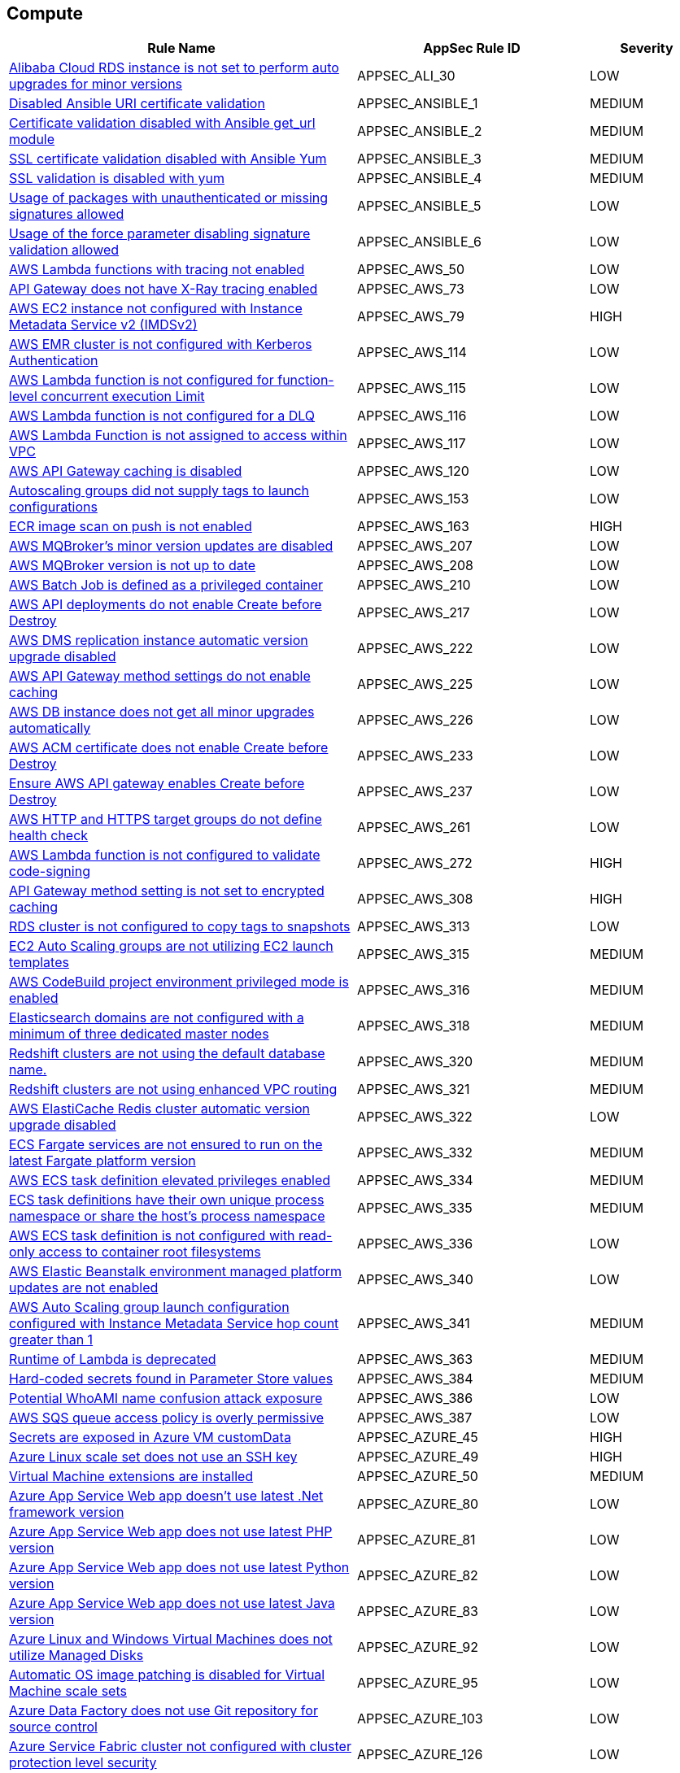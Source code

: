 == Compute

[cols="3,2,1",options="header"]
|===
|Rule Name |AppSec Rule ID |Severity

|xref:appsec-ali-30.adoc[Alibaba Cloud RDS instance is not set to perform auto upgrades for minor versions] |APPSEC_ALI_30 |LOW
|xref:appsec-ansible-1.adoc[Disabled Ansible URI certificate validation] |APPSEC_ANSIBLE_1 |MEDIUM
|xref:appsec-ansible-2.adoc[Certificate validation disabled with Ansible get_url module] |APPSEC_ANSIBLE_2 |MEDIUM
|xref:appsec-ansible-3.adoc[SSL certificate validation disabled with Ansible Yum] |APPSEC_ANSIBLE_3 |MEDIUM
|xref:appsec-ansible-4.adoc[SSL validation is disabled with yum] |APPSEC_ANSIBLE_4 |MEDIUM
|xref:appsec-ansible-5.adoc[Usage of packages with unauthenticated or missing signatures allowed] |APPSEC_ANSIBLE_5 |LOW
|xref:appsec-ansible-6.adoc[Usage of the force parameter disabling signature validation allowed] |APPSEC_ANSIBLE_6 |LOW
|xref:appsec-aws-50.adoc[AWS Lambda functions with tracing not enabled] |APPSEC_AWS_50 |LOW
|xref:appsec-aws-73.adoc[API Gateway does not have X-Ray tracing enabled] |APPSEC_AWS_73 |LOW
|xref:appsec-aws-79.adoc[AWS EC2 instance not configured with Instance Metadata Service v2 (IMDSv2)] |APPSEC_AWS_79 |HIGH
|xref:appsec-aws-114.adoc[AWS EMR cluster is not configured with Kerberos Authentication] |APPSEC_AWS_114 |LOW
|xref:appsec-aws-115.adoc[AWS Lambda function is not configured for function-level concurrent execution Limit] |APPSEC_AWS_115 |LOW
|xref:appsec-aws-116.adoc[AWS Lambda function is not configured for a DLQ] |APPSEC_AWS_116 |LOW
|xref:appsec-aws-117.adoc[AWS Lambda Function is not assigned to access within VPC] |APPSEC_AWS_117 |LOW
|xref:appsec-aws-120.adoc[AWS API Gateway caching is disabled] |APPSEC_AWS_120 |LOW
|xref:appsec-aws-153.adoc[Autoscaling groups did not supply tags to launch configurations] |APPSEC_AWS_153 |LOW
|xref:appsec-aws-163.adoc[ECR image scan on push is not enabled] |APPSEC_AWS_163 |HIGH
|xref:appsec-aws-207.adoc[AWS MQBroker's minor version updates are disabled] |APPSEC_AWS_207 |LOW
|xref:appsec-aws-208.adoc[AWS MQBroker version is not up to date] |APPSEC_AWS_208 |LOW
|xref:appsec-aws-210.adoc[AWS Batch Job is defined as a privileged container] |APPSEC_AWS_210 |LOW
|xref:appsec-aws-217.adoc[AWS API deployments do not enable Create before Destroy] |APPSEC_AWS_217 |LOW
|xref:appsec-aws-222.adoc[AWS DMS replication instance automatic version upgrade disabled] |APPSEC_AWS_222 |LOW
|xref:appsec-aws-225.adoc[AWS API Gateway method settings do not enable caching] |APPSEC_AWS_225 |LOW
|xref:appsec-aws-226.adoc[AWS DB instance does not get all minor upgrades automatically] |APPSEC_AWS_226 |LOW
|xref:appsec-aws-233.adoc[AWS ACM certificate does not enable Create before Destroy] |APPSEC_AWS_233 |LOW
|xref:appsec-aws-237.adoc[Ensure AWS API gateway enables Create before Destroy] |APPSEC_AWS_237 |LOW
|xref:appsec-aws-261.adoc[AWS HTTP and HTTPS target groups do not define health check] |APPSEC_AWS_261 |LOW
|xref:appsec-aws-272.adoc[AWS Lambda function is not configured to validate code-signing] |APPSEC_AWS_272 |HIGH
|xref:appsec-aws-308.adoc[API Gateway method setting is not set to encrypted caching] |APPSEC_AWS_308 |HIGH
|xref:appsec-aws-313.adoc[RDS cluster is not configured to copy tags to snapshots] |APPSEC_AWS_313 |LOW
|xref:appsec-aws-315.adoc[EC2 Auto Scaling groups are not utilizing EC2 launch templates] |APPSEC_AWS_315 |MEDIUM
|xref:appsec-aws-316.adoc[AWS CodeBuild project environment privileged mode is enabled] |APPSEC_AWS_316 |MEDIUM
|xref:appsec-aws-318.adoc[Elasticsearch domains are not configured with a minimum of three dedicated master nodes] |APPSEC_AWS_318 |MEDIUM
|xref:appsec-aws-320.adoc[Redshift clusters are not using the default database name.] |APPSEC_AWS_320 |MEDIUM
|xref:appsec-aws-321.adoc[Redshift clusters are not using enhanced VPC routing] |APPSEC_AWS_321 |MEDIUM
|xref:appsec-aws-322.adoc[AWS ElastiCache Redis cluster automatic version upgrade disabled] |APPSEC_AWS_322 |LOW
|xref:appsec-aws-332.adoc[ECS Fargate services are not ensured to run on the latest Fargate platform version] |APPSEC_AWS_332 |MEDIUM
|xref:appsec-aws-334.adoc[AWS ECS task definition elevated privileges enabled] |APPSEC_AWS_334 |MEDIUM
|xref:appsec-aws-335.adoc[ECS task definitions have their own unique process namespace or share the host's process namespace] |APPSEC_AWS_335 |MEDIUM
|xref:appsec-aws-336.adoc[AWS ECS task definition is not configured with read-only access to container root filesystems] |APPSEC_AWS_336 |LOW
|xref:appsec-aws-340.adoc[AWS Elastic Beanstalk environment managed platform updates are not enabled] |APPSEC_AWS_340 |LOW
|xref:appsec-aws-341.adoc[AWS Auto Scaling group launch configuration configured with Instance Metadata Service hop count greater than 1] |APPSEC_AWS_341 |MEDIUM
|xref:appsec-aws-363.adoc[Runtime of Lambda is deprecated] |APPSEC_AWS_363 |MEDIUM
|xref:appsec-aws-384.adoc[Hard-coded secrets found in Parameter Store values] |APPSEC_AWS_384 |MEDIUM
|xref:appsec-aws-386.adoc[Potential WhoAMI name confusion attack exposure] |APPSEC_AWS_386 |LOW
|xref:appsec-aws-387.adoc[AWS SQS queue access policy is overly permissive] |APPSEC_AWS_387 |LOW
|xref:appsec-azure-45.adoc[Secrets are exposed in Azure VM customData] |APPSEC_AZURE_45 |HIGH
|xref:appsec-azure-49.adoc[Azure Linux scale set does not use an SSH key] |APPSEC_AZURE_49 |HIGH
|xref:appsec-azure-50.adoc[Virtual Machine extensions are installed] |APPSEC_AZURE_50 |MEDIUM
|xref:appsec-azure-80.adoc[Azure App Service Web app doesn't use latest .Net framework version] |APPSEC_AZURE_80 |LOW
|xref:appsec-azure-81.adoc[Azure App Service Web app does not use latest PHP version] |APPSEC_AZURE_81 |LOW
|xref:appsec-azure-82.adoc[Azure App Service Web app does not use latest Python version] |APPSEC_AZURE_82 |LOW
|xref:appsec-azure-83.adoc[Azure App Service Web app does not use latest Java version] |APPSEC_AZURE_83 |LOW
|xref:appsec-azure-92.adoc[Azure Linux and Windows Virtual Machines does not utilize Managed Disks] |APPSEC_AZURE_92 |LOW
|xref:appsec-azure-95.adoc[Automatic OS image patching is disabled for Virtual Machine scale sets] |APPSEC_AZURE_95 |LOW
|xref:appsec-azure-103.adoc[Azure Data Factory does not use Git repository for source control] |APPSEC_AZURE_103 |LOW
|xref:appsec-azure-126.adoc[Azure Service Fabric cluster not configured with cluster protection level security] |APPSEC_AZURE_126 |LOW
|xref:appsec-azure-164.adoc[Azure Container Registry (ACR) Isn't Configured to Use Signed/Trusted Images] |APPSEC_AZURE_164 |MEDIUM
|xref:appsec-azure-168.adoc[Azure Kubernetes Cluster (AKS) Nodes Don't Limit the Maximum Pods to Greater than 50] |APPSEC_AZURE_168 |LOW
|xref:appsec-azure-169.adoc[Azure Kubernetes Cluster (AKS) Nodes Do Not Use Scale Sets] |APPSEC_AZURE_169 |LOW
|xref:appsec-azure-170.adoc[AKS Doesn't Use the Paid SKU for its SLA] |APPSEC_AZURE_170 |LOW
|xref:appsec-azure-171.adoc[AKS Cluster Without Upgrade Channel] |APPSEC_AZURE_171 |LOW
|xref:appsec-azure-177.adoc[Windows VM Without Automatic Updates] |APPSEC_AZURE_177 |MEDIUM
|xref:appsec-azure-179.adoc[VM Without Azure VM Agent Installed] |APPSEC_AZURE_179 |LOW
|xref:appsec-azure-188.adoc[App Configuration Not Using Standard SKU] |APPSEC_AZURE_188 |LOW
|xref:appsec-azure-211.adoc[Azure App Service Plan is Not Suitable for Production] |APPSEC_AZURE_211 |LOW
|xref:appsec-azure-214.adoc[Azure App Service Not Always On] |APPSEC_AZURE_214 |LOW
|xref:appsec-azure-226.adoc[Operating system disks are not ephemeral disks] |APPSEC_AZURE_226 |MEDIUM
|xref:appsec-azure-232.adoc[Non-Critical System Pods Run on System Nodes] |APPSEC_AZURE_232 |HIGH
|xref:appsec-docker-2.adoc[Healthcheck instructions have not been added to container images] |APPSEC_DOCKER_2 |LOW
|xref:appsec-docker-3.adoc[A user for the container has not been created] |APPSEC_DOCKER_3 |LOW
|xref:appsec-docker-4.adoc[Copy is not used instead of Add in Dockerfiles] |APPSEC_DOCKER_4 |LOW
|xref:appsec-docker-5.adoc[Update instructions are used alone in a Dockerfile] |APPSEC_DOCKER_5 |LOW
|xref:appsec-docker-6.adoc[LABEL maintainer is used instead of MAINTAINER (deprecated)] |APPSEC_DOCKER_6 |LOW
|xref:appsec-docker-7.adoc[Base image uses a latest version tag] |APPSEC_DOCKER_7 |LOW
|xref:appsec-docker-8.adoc[Last USER is root] |APPSEC_DOCKER_8 |LOW
|xref:appsec-docker-9.adoc[Docker APT is used] |APPSEC_DOCKER_9 |LOW
|xref:appsec-docker-10.adoc[Docker WORKDIR values are not absolute paths] |APPSEC_DOCKER_10 |LOW
|xref:appsec-docker-11.adoc[Docker From alias is not unique for multistage builds] |APPSEC_DOCKER_11 |LOW
|xref:appsec-gcp-22.adoc[GCP Kubernetes Engine Clusters not using Container-Optimized OS for Node image] |APPSEC_GCP_22 |LOW
|xref:appsec-gcp-67.adoc[GCP Kubernetes Engine Clusters have legacy compute engine metadata endpoints enabled] |APPSEC_GCP_67 |LOW
|xref:appsec-gcp-68.adoc[GCP Kubernetes cluster shielded GKE node with Secure Boot disabled] |APPSEC_GCP_68 |LOW
|xref:appsec-gcp-71.adoc[GCP Kubernetes cluster Shielded GKE Nodes feature disabled] |APPSEC_GCP_71 |LOW
|xref:appsec-gcp-79.adoc[GCP SQL database does not use the latest Major version] |APPSEC_GCP_79 |LOW
|xref:appsec-gcp-123.adoc[GKE NodePool configuration managed at cluster level] |APPSEC_GCP_123 |LOW
|xref:appsec-k8s-1.adoc[Containers wishing to share host process ID namespace admitted] |APPSEC_K8S_1 |MEDIUM
|xref:appsec-k8s-2.adoc[Privileged containers are admitted] |APPSEC_K8S_2 |HIGH
|xref:appsec-k8s-3.adoc[Containers wishing to share host IPC namespace admitted] |APPSEC_K8S_3 |MEDIUM
|xref:appsec-k8s-6.adoc[Root containers admitted] |APPSEC_K8S_6 |MEDIUM
|xref:appsec-k8s-7.adoc[Containers with NET_RAW capability admitted] |APPSEC_K8S_7 |LOW
|xref:appsec-k8s-10.adoc[CPU request is not set] |APPSEC_K8S_10 |LOW
|xref:appsec-k8s-11.adoc[CPU limits are not set] |APPSEC_K8S_11 |LOW
|xref:appsec-k8s-12.adoc[Memory requests are not set] |APPSEC_K8S_12 |LOW
|xref:appsec-k8s-13.adoc[Memory limits are not set] |APPSEC_K8S_13 |LOW
|xref:appsec-k8s-14.adoc[Image tag is not set to Fixed] |APPSEC_K8S_14 |LOW
|xref:appsec-k8s-15.adoc[Image pull policy is not set to Always] |APPSEC_K8S_15 |LOW
|xref:appsec-k8s-16.adoc[Container is privileged] |APPSEC_K8S_16 |HIGH
|xref:appsec-k8s-17.adoc[Containers share host process ID namespace] |APPSEC_K8S_17 |MEDIUM
|xref:appsec-k8s-18.adoc[Containers share host IPC namespace] |APPSEC_K8S_18 |MEDIUM
|xref:appsec-k8s-20.adoc[Containers run with AllowPrivilegeEscalation] |APPSEC_K8S_20 |MEDIUM
|xref:appsec-k8s-21.adoc[Default namespace is used] |APPSEC_K8S_21 |LOW
|xref:appsec-k8s-22.adoc[Read-Only filesystem for containers is not used] |APPSEC_K8S_22 |LOW
|xref:appsec-k8s-23.adoc[Admission of root containers not minimized] |APPSEC_K8S_23 |MEDIUM
|xref:appsec-k8s-24.adoc[Containers with added capability are allowed] |APPSEC_K8S_24 |LOW
|xref:appsec-k8s-25.adoc[Admission of containers with added capability is not minimized] |APPSEC_K8S_25 |LOW
|xref:appsec-k8s-27.adoc[Mounting Docker socket daemon in a container is not limited] |APPSEC_K8S_27 |MEDIUM
|xref:appsec-k8s-28.adoc[Admission of containers with NET_RAW capability is not minimized] |APPSEC_K8S_28 |LOW
|xref:appsec-k8s-29.adoc[securityContext is not applied to pods and containers] |APPSEC_K8S_29 |LOW
|xref:appsec-k8s-30.adoc[securityContext is not applied to pods and containers in container context] |APPSEC_K8S_30 |LOW
|xref:appsec-k8s-31.adoc[seccomp is not set to Docker/Default or Runtime/Default] |APPSEC_K8S_31 |LOW
|xref:appsec-k8s-32.adoc[seccomp profile is not set to Docker/Default or Runtime/Default] |APPSEC_K8S_32 |LOW
|xref:appsec-k8s-33.adoc[Kubernetes dashboard is deployed] |APPSEC_K8S_33 |LOW
|xref:appsec-k8s-34.adoc[Tiller (Helm V2) is deployed] |APPSEC_K8S_34 |LOW
|xref:appsec-k8s-36.adoc[Admission of containers with capabilities assigned is not minimised] |APPSEC_K8S_36 |LOW
|xref:appsec-k8s-37.adoc[Admission of containers with capabilities assigned is not limited] |APPSEC_K8S_37 |LOW
|xref:appsec-k8s-39.adoc[CAP_SYS_ADMIN Linux capability is used] |APPSEC_K8S_39 |HIGH
|xref:appsec-k8s-40.adoc[Containers do not run with a high UID] |APPSEC_K8S_40 |LOW
|xref:appsec-k8s-43.adoc[Images are not selected using a digest] |APPSEC_K8S_43 |LOW
|xref:appsec-k8s-44.adoc[Tiller (Helm v2) service is not deleted] |APPSEC_K8S_44 |LOW
|xref:appsec-k8s-78.adoc[The admission control plugin EventRateLimit is not set] |APPSEC_K8S_78 |MEDIUM
|xref:appsec-k8s-79.adoc[The admission control plugin AlwaysAdmit is set] |APPSEC_K8S_79 |MEDIUM
|xref:appsec-k8s-80.adoc[The admission control plugin AlwaysPullImages is not set] |APPSEC_K8S_80 |MEDIUM
|xref:appsec-k8s-83.adoc[The admission control plugin NamespaceLifecycle is not set] |APPSEC_K8S_83 |LOW
|xref:appsec-k8s-106.adoc[The --terminated-pod-gc-threshold argument for controller managers is not set appropriately] |APPSEC_K8S_106 |MEDIUM
|xref:appsec-k8s-143.adoc[The --streaming-connection-idle-timeout argument is set to 0] |APPSEC_K8S_143 |LOW
|xref:appsec-k8s-144.adoc[The --protect-kernel-defaults argument is not set to True] |APPSEC_K8S_144 |LOW
|xref:appsec-k8s-146.adoc[The --hostname-override argument is set] |APPSEC_K8S_146 |LOW
|xref:appsec-oci-4.adoc[OCI Compute Instance boot volume has in-transit data encryption is disabled] |APPSEC_OCI_4 |LOW
|xref:appsec-oci-5.adoc[OCI Compute Instance has Legacy MetaData service endpoint enabled] |APPSEC_OCI_5 |MEDIUM
|xref:appsec-openapi-16.adoc[Operation objects do not have the 'produces' field defined for GET operations] |APPSEC_OPENAPI_16 |LOW
|xref:appsec-openapi-17.adoc[Operation objects for PUT, POST, and PATCH operations do not have a 'consumes' field defined] |APPSEC_OPENAPI_17 |MEDIUM
|xref:appsec-openapi-21.adoc[Array does not have a maximum number of items] |APPSEC_OPENAPI_21 |MEDIUM
|xref:appsec2-ansible-4.adoc[DNF usage of packages with untrusted or missing GPG signatures allowed] |APPSEC2_ANSIBLE_4 |MEDIUM
|xref:appsec2-ansible-5.adoc[SSL validation disabled within Ansible DNF module] |APPSEC2_ANSIBLE_5 |MEDIUM
|xref:appsec2-ansible-6.adoc[Certificate validation disabled within Ansible DNF module] |APPSEC2_ANSIBLE_6 |MEDIUM
|xref:appsec2-aws-59.adoc[AWS Elasticsearch domain has Dedicated master set to disabled] |APPSEC2_AWS_59 |LOW
|xref:appsec2-azure-9.adoc[Azure Virtual Machines does not utilise Managed Disks] |APPSEC2_AZURE_9 |LOW
|xref:appsec2-azure-10.adoc[Microsoft Antimalware is not configured to automatically update Virtual Machines] |APPSEC2_AZURE_10 |LOW
|xref:appsec2-docker-1.adoc[Dockerfile contains the use of 'sudo'] |APPSEC2_DOCKER_1 |LOW
|xref:appsec2-docker-2.adoc[Dockerfile certificate validation is disabled with curl] |APPSEC2_DOCKER_2 |HIGH
|xref:appsec2-docker-3.adoc[Dockerfile certificate validation is disabled with wget] |APPSEC2_DOCKER_3 |HIGH
|xref:appsec2-docker-4.adoc[Dockerfile certificate validation is disabled with the pip '--trusted-host' option] |APPSEC2_DOCKER_4 |HIGH
|xref:appsec2-docker-5.adoc[Dockerfile certificate validation is disabled with the PYTHONHTTPSVERIFY environment variable] |APPSEC2_DOCKER_5 |HIGH
|xref:appsec2-docker-6.adoc[Dockerfile Node.js certificate validation is disabled with the NODE_TLS_REJECT_UNAUTHORIZED environment variable] |APPSEC2_DOCKER_6 |HIGH
|xref:appsec2-docker-7.adoc[Dockerfile APK package manager is configured to allow untrusted repositories] |APPSEC2_DOCKER_7 |MEDIUM
|xref:appsec2-docker-8.adoc[Dockerfile APT package manager is configured to allow unauthenticated packages] |APPSEC2_DOCKER_8 |MEDIUM
|xref:appsec2-docker-9.adoc[Dockerfile YUM package manager is configured to skip GPG signature checks] |APPSEC2_DOCKER_9 |MEDIUM
|xref:appsec2-docker-10.adoc[Dockerfile RPM package manager is configured to skip package signature checks] |APPSEC2_DOCKER_10 |HIGH
|xref:appsec2-docker-11.adoc[Dockerfile APT package manager is configured to force package installations without prompts or verifications] |APPSEC2_DOCKER_11 |HIGH
|xref:appsec2-docker-12.adoc[Dockerfile configuration disables strict SSL for NPM] |APPSEC2_DOCKER_12 |HIGH
|xref:appsec2-docker-13.adoc[Dockerfile sets NPM configuration to disable strict SSL] |APPSEC2_DOCKER_13 |HIGH
|xref:appsec2-docker-14.adoc[Dockerfile configures GIT to disable SSL verification] |APPSEC2_DOCKER_14 |HIGH
|xref:appsec2-docker-15.adoc[Dockerfile sets YUM configuration to disable SSL verification] |APPSEC2_DOCKER_15 |HIGH
|xref:appsec2-docker-16.adoc[Dockerfile uses a trusted host with pip] |APPSEC2_DOCKER_16 |MEDIUM
|xref:appsec2-gcp-19.adoc[GCP Kubernetes Engine Clusters have Alpha cluster feature enabled] |APPSEC2_GCP_19 |LOW
|===
